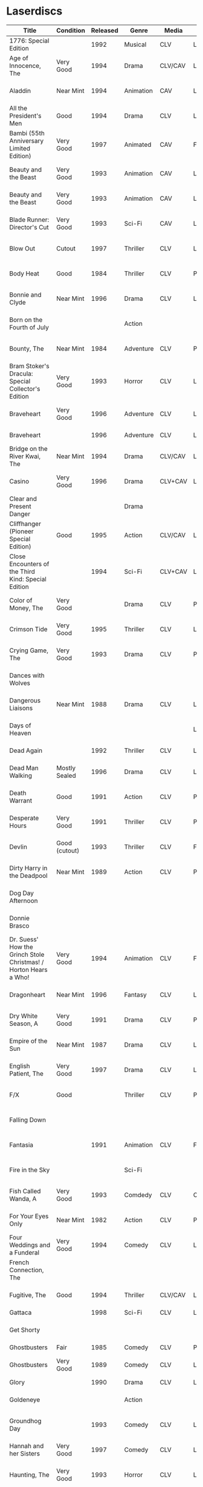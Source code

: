 * Laserdiscs
| Title                                                            | Condition     | Released | Genre            | Media   | Picture     | LDDB         |        Order # | Received? | Notes                         |
|------------------------------------------------------------------+---------------+----------+------------------+---------+-------------+--------------+----------------+-----------+-------------------------------|
| 1776: Special Edition                                            |               |     1992 | Musical          | CLV     | Letterbox   | [[https://www.lddb.com/laserdisc/20253/PSE92-23/1776:-Special-Edition][PSE92-23]]     |             x1 |           |                               |
| Age of Innocence, The                                            | Very Good     |     1994 | Drama            | CLV/CAV | Letterbox   | [[https://www.lddb.com/laserdisc/05556/52636/Age-of-Innocence-The][52636]]        | 25-04063-15677 | Yes       |                               |
| Aladdin                                                          | Near Mint     |     1994 | Animation        | CAV     | Letterbox   | [[https://www.lddb.com/laserdisc/05799/1662-CS/Aladdin][1662-CS]]      | 24-04148-69431 | Yes       |                               |
| All the President's Men                                          | Good          |     1994 | Drama            | CLV     | Letterbox   | [[https://www.lddb.com/laserdisc/20354/1018/All-the-President's-Men][1018]]         | 02-04046-90047 | Yes       |                               |
| Bambi (55th Anniversary Limited Edition)                         | Very Good     |     1997 | Animated         | CAV     | Fullscreen  | [[https://www.lddb.com/laserdisc/07508/9505-CS/Bambi:-55th-Anniversary-Limited-Edition][9505-CS]]      | 11-04072-02128 | Yes       |                               |
| Beauty and the Beast                                             | Very Good     |     1993 | Animation        | CAV     | Letterbox   | [[https://www.lddb.com/laserdisc/05155/1325-CS/Beauty-and-the-Beast][1325-CS]]      | 24-04148-69431 | Yes       |                               |
| Beauty and the Beast                                             | Very Good     |     1993 | Animation        | CAV     | Letterbox   | [[https://www.lddb.com/laserdisc/05155/1325-CS/Beauty-and-the-Beast][1325-CS]]      | 11-04072-02128 | Yes       |                               |
| Blade Runner: Director's Cut                                     | Very Good     |     1993 | Sci-Fi           | CAV     | Letterbox   | [[https://www.lddb.com/laserdisc/04904/12682/Blade-Runner:-Director's-Cut][12682]]        | 18-04154-08121 | Yes       |                               |
| Blow Out                                                         | Cutout        |     1997 | Thriller         | CLV     | Letterbox   | [[https://www.lddb.com/laserdisc/05406/ID2588OR/Blow-Out][ID2588OR]]     | 02-04046-90047 | Yes       |                               |
| Body Heat                                                        | Good          |     1984 | Thriller         | CLV     | Pan & Scan  | [[https://www.lddb.com/laserdisc/21504/20005-LV/Body-Heat][20005-LV]]     | 25-04063-15677 | Yes       |                               |
| Bonnie and Clyde                                                 | Near Mint     |     1996 | Drama            | CLV     | Letterbox   | [[https://www.lddb.com/laserdisc/06866/14299/Bonnie-and-Clyde][14299]]        | 18-04050-46304 | Yes       |                               |
| Born on the Fourth of July                                       |               |          | Action           |         |             |              | 18-04050-46304 |           |                               |
| Bounty, The                                                      | Near Mint     |     1984 | Adventure        | CLV     | Pan & Scan  | [[https://www.lddb.com/laserdisc/40140/VL5044/Bounty-The][VL5044]]       | 25-04063-15677 | Yes       |                               |
| Bram Stoker's Dracula: Special Collector's Edition               | Very Good     |     1993 | Horror           | CLV     | Letterbox   | [[https://www.lddb.com/laserdisc/04987/53436/Bram-Stoker's-Dracula:-Special-Collector's-Edition][53436]]        | 03-04164-16065 | Yes       |                               |
| Braveheart                                                       | Very Good     |     1996 | Adventure        | CLV     | Letterbox   | [[https://www.lddb.com/laserdisc/18656/LV-33118-2WS/Braveheart][LV-33118-2WS]] | 11-04072-02127 | Yes       |                               |
| Braveheart                                                       |               |     1996 | Adventure        | CLV     | Letterbox   | [[https://www.lddb.com/laserdisc/18656/LV-33118-2WS/Braveheart][LV-33118-2WS]] |             x1 | Yes       |                               |
| Bridge on the River Kwai, The                                    | Near Mint     |     1994 | Drama            | CLV/CAV | Letterbox   | [[https://www.lddb.com/laserdisc/05565/79616/Bridge-on-the-River-Kwai-The][79616]]        | 25-04063-15677 | Yes       |                               |
| Casino                                                           | Very Good     |     1996 | Drama            | CLV+CAV | Letterbox   |              | 11-04072-02127 |           |                               |
| Clear and Present Danger                                         |               |          | Drama            |         |             |              | 02-04046-90047 |           |                               |
| Cliffhanger (Pioneer Special Edition)                            | Good          |     1995 | Action           | CLV/CAV | Letterbox   | [[https://www.lddb.com/laserdisc/20227/PSE95-56/Cliffhanger:-Special-Edition][PSE95-56]]     | 12-04069-75173 | Yes       |                               |
| Close Encounters of the Third Kind: Special Edition              |               |     1994 | Sci-Fi           | CLV+CAV | Letterbox   | [[https://www.lddb.com/laserdisc/05956/76866/Close-Encounters-of-the-Third-Kind:-Special-Edition][76866]]        |         262096 |           |                               |
| Color of Money, The                                              | Very Good     |          | Drama            | CLV     | Pan & Scan  | [[https://www.lddb.com/laserdisc/00622/513-AS/Color-of-Money-The][513-AS]]       | 22-04128-99509 | Yes       |                               |
| Crimson Tide                                                     | Very Good     |     1995 | Thriller         | CLV     | Letterbox   | [[https://www.lddb.com/laserdisc/06711/5255-AS/Crimson-Tide][5255-AS]]      | 25-04063-15677 | Yes       |                               |
| Crying Game, The                                                 | Very Good     |     1993 | Drama            | CLV     | Pan & Scan  | [[https://www.lddb.com/laserdisc/21530/LD-69039/Crying-Game-The][LD-69039]]     | 25-04063-15677 | Yes       |                               |
| Dances with Wolves                                               |               |          |                  |         |             |              | 02-04046-90047 |           |                               |
| Dangerous Liaisons                                               | Near Mint     |     1988 | Drama            | CLV     | Letterbox   | [[https://www.lddb.com/laserdisc/02218/11872-A/B/Dangerous-Liaisons][11872-A/B]]    | 25-04063-15677 | Yes       |                               |
| Days of Heaven                                                   |               |          |                  |         | Letterbox   |              | 02-04046-90047 |           |                               |
| Dead Again                                                       |               |     1992 | Thriller         | CLV     | Letterbox   | [[https://www.lddb.com/laserdisc/21533/LV32057-WS/Dead-Again][LV32057-WS]]   |         262096 |           |                               |
| Dead Man Walking                                                 | Mostly Sealed |     1996 | Drama            | CLV     | Letterbox   | [[https://www.lddb.com/laserdisc/21535/800638243-1/Dead-Man-Walking][800638243-1]]  | 02-04046-90047 | Yes       |                               |
| Death Warrant                                                    | Good          |     1991 | Action           | CLV     | Pan & Scan  | [[https://www.lddb.com/laserdisc/03174/ML102170/Death-Warrant][ML102170]]     | 12-04069-75173 | Yes       |                               |
| Desperate Hours                                                  | Very Good     |     1991 | Thriller         | CLV     | Pan & Scan  | [[https://www.lddb.com/laserdisc/03297/ML102167/Desperate-Hours][ML102167]]     | 22-04128-99509 | Yes       |                               |
| Devlin                                                           | Good (cutout) |     1993 | Thriller         | CLV     | Fullscreen  | [[https://www.lddb.com/laserdisc/04678/ID2101ME/Devlin][ID2101ME]]     | 18-04154-08121 | Yes       |                               |
| Dirty Harry in the Deadpool                                      | Near Mint     |     1989 | Action           | CLV     | Pan & Scan  | [[https://www.lddb.com/laserdisc/02203/11810/Dead-Pool-The][11810]]        | 12-04069-75173 | Yes       |                               |
| Dog Day Afternoon                                                |               |          |                  |         |             |              | 18-04050-46304 |           |                               |
| Donnie Brasco                                                    |               |          |                  |         |             |              | 02-04046-90047 |           |                               |
| Dr. Suess' How the Grinch Stole Christmas! / Horton Hears a Who! | Very Good     |     1994 | Animation        | CLV     | Fullscreen  | [[https://www.lddb.com/laserdisc/05971/ML105107/Dr.-Seuss:-How-the-Grinch-Stole-Christmas!/Horton-Hears-a-Who!][ML105107]]     | 15-04071-27818 | Yes       |                               |
| Dragonheart                                                      | Near Mint     |     1996 | Fantasy          | CLV     | Letterbox   | [[https://www.lddb.com/laserdisc/07400/42973/Dragonheart][42973]]        | 21-04090-96305 | Yes       |                               |
| Dry White Season, A                                              | Very Good     |     1991 | Drama            | CLV     | Pan & Scan  | [[https://www.lddb.com/laserdisc/03121/4768-80/Dry-White-Season-A][4768-80]]      | 12-04069-75173 | Yes       |                               |
| Empire of the Sun                                                | Near Mint     |     1987 | Drama            | CLV     | Letterbox   | [[https://www.lddb.com/laserdisc/22665/11753/Empire-of-the-Sun/The-China-Odyssey][11753]]        | 25-04063-15677 | Yes       |                               |
| English Patient, The                                             | Very Good     |     1997 | Drama            | CLV     | Letterbox   | [[https://www.lddb.com/laserdisc/07903/12047-AS/English-Patient-The][12047-AS]]     | 25-04063-15677 | Yes       |                               |
| F/X                                                              | Good          |          | Thriller         | CLV     | Pan & Scan  | [[https://www.lddb.com/laserdisc/30349/TVL3769/F/X][TVL3769]]      | 22-04128-99509 | Yes       |                               |
| Falling Down                                                     |               |          |                  |         |             |              | 18-04050-46304 |           |                               |
| Fantasia                                                         |               |     1991 | Animation        | CLV     | Fullscreen  | [[https://www.lddb.com/laserdisc/03732/1132-AS/Fantasia][1132-AS]]      | 26-04081-56348 |           |                               |
| Fire in the Sky                                                  |               |          | Sci-Fi           |         |             |              | 18-04050-46304 |           |                               |
| Fish Called Wanda, A                                             | Very Good     |     1993 | Comdedy          | CLV     | Open Matte  | [[https://www.lddb.com/laserdisc/04539/ML101247/Fish-Called-Wanda-A][ML101247]]     | 25-04063-15677 | Yes       |                               |
| For Your Eyes Only                                               | Near Mint     |     1982 | Action           | CLV     | Pan & Scan  | [[https://www.lddb.com/laserdisc/51184/4568-80/For-Your-Eyes-Only][4568-80]]      | 25-04063-15677 | Yes       |                               |
| Four Weddings and a Funderal                                     | Very Good     |     1994 | Comedy           | CLV     | Letterbox   | [[https://www.lddb.com/laserdisc/28046/800631769-1/Four-Weddings-and-a-Funeral][800631769-1]]  | 25-04063-15677 | Yes       |                               |
| French Connection, The                                           |               |          |                  |         |             |              | 02-04046-90047 |           |                               |
| Fugitive, The                                                    | Good          |     1994 | Thriller         | CLV/CAV | Letterbox   | [[https://www.lddb.com/laserdisc/05544/21000/Fugitive-The][21000]]        | 25-04063-15677 | Yes       |                               |
| Gattaca                                                          |               |     1998 | Sci-Fi           | CLV     | Letterbox   | [[https://www.lddb.com/laserdisc/08265/82646/Gattaca][82646]]        |         262096 |           |                               |
| Get Shorty                                                       |               |          |                  |         |             |              | 18-04050-46304 |           |                               |
| Ghostbusters                                                     | Fair          |     1985 | Comedy           | CLV     | Pan & Scan  | [[https://www.lddb.com/laserdisc/53039/30413/Ghostbusters][30413]]        |         247054 | Yes       |                               |
| Ghostbusters                                                     | Very Good     |     1989 | Comedy           | CLV     | Letterbox   | [[https://www.lddb.com/laserdisc/00951/CC1182L/Ghostbusters][CC1182L]]      | 22-04128-99509 | Yes       |                               |
| Glory                                                            |               |     1990 | Drama            | CLV     | Letterbox   | [[https://www.lddb.com/laserdisc/02797/70286/Glory][70286]]        |         262096 |           |                               |
| Goldeneye                                                        |               |          | Action           |         |             |              | 02-04046-90047 |           |                               |
| Groundhog Day                                                    |               |     1993 | Comedy           | CLV     | Letterbox   | [[https://www.lddb.com/laserdisc/05143/52296/Groundhog-Day][52296]]        | 22-04128-99509 |           |                               |
| Hannah and her Sisters                                           | Very Good     |     1997 | Comedy           | CLV     | Letterbox   | [[https://www.lddb.com/laserdisc/07842/ID3634OR/Hannah-and-Her-Sisters][ID3634OR]]     | 18-04050-46304 | Yes       |                               |
| Haunting, The                                                    | Very Good     |     1993 | Horror           | CLV     | Letterbox   | [[https://www.lddb.com/laserdisc/05219/ML104605/Haunting-The][ML104605]]     | 21-04155-50108 | Yes       |                               |
| Hearts of Darkness                                               |               |          |                  |         |             |              | 18-04050-46304 |           |                               |
| Horror Hotel                                                     | Very Good     |     1995 | Horror           | CLV+CAV | Letterbox   | [[https://www.lddb.com/laserdisc/06046/EE0818/Horror-Hotel][EE0818]]       | 03-04164-16065 | Yes       |                               |
| House in the Hills, A                                            | Good          |     1993 | Thriller         | CLV     | Pan & Scan  | [[https://www.lddb.com/laserdisc/23650/LD-69947/House-in-the-Hills-A][LD-69947]]     | 12-04069-75173 | Yes       |                               |
| Howards End                                                      | Very Good     |     1993 | Drama            | CLV     | Letterbox   | [[https://www.lddb.com/laserdisc/04911/26776/Howards-End][26776]]        | 25-04063-15677 | Yes       |                               |
| Hud                                                              | Good          |     1994 | Drama            | CLV     | Letterbox   | [[https://www.lddb.com/laserdisc/23797/LV6630-WS/Hud][LV6630-WS]]    | 18-04050-46304 | Yes       |                               |
| Hunt For Red October, The                                        | Good          |     1990 | Action           | CLV     | Letterbox   | [[https://www.lddb.com/laserdisc/21460/LV-32020-2L/Hunt-for-Red-October-The][LV-32020-2L]]  | 25-04063-15677 | Yes       |                               |
| Husbands and Wives                                               | Very Good     |     1993 | Comedy           | CLV     | Letterbox   | [[https://www.lddb.com/laserdisc/04741/51556/Husbands-and-Wives][51556]]        | 18-04050-46304 | Yes       |                               |
| In the Line of Fire                                              |               |          | Action           |         |             |              | 18-04050-46304 |           |                               |
| Incredible Storydisc, The                                        |               |          | Animation / Game | CAV     | Fullscreen  | [[https://www.lddb.com/laserdisc/35670/OPA-37-610/Incredible-Storydisc-The][OPA-37-610]]   |             x1 |           |                               |
| Independence Day                                                 | Good          |     1997 | Sci-Fi           | CLV     | Letterbox   | [[https://www.lddb.com/laserdisc/10956/0411885/Independence-Day:-ID4][0411885]]      |         247054 | Yes       |                               |
| Invasion of the Body Snatchers #8A                               | Near Mint     |     1989 | Sci-Fi           | CLV     | Letterbox   | [[https://www.lddb.com/laserdisc/00944/CC1174L/Invasion-of-the-Body-Snatchers][CC1174L]]      | 03-04164-16065 | Yes       |                               |
| Jane Fonda's Workout                                             | Very Good     |     1982 | Exercise         | CLV     | Fullscreen  |              | 22-04128-99509 | Yes       |                               |
| Jungle Book, The                                                 | Good          |     1992 | Animation        | CAV     | Fullscreen  | [[https://www.lddb.com/laserdisc/03730/1122-CS/Jungle-Book-The][1122-CS]]      | 11-04072-02128 | Yes       |                               |
| Jungle Book, The                                                 | Near Mint     |     1992 | Animation        | CAV     | Fullscreen  | [[https://www.lddb.com/laserdisc/03730/1122-CS/Jungle-Book-The][1122-CS]]      | 24-04148-69431 | Yes       |                               |
| Last Boyscout, The                                               | Very Good     |     1995 | Action           | CLV     | Letterbox   | [[https://www.lddb.com/laserdisc/28132/1221713/Last-Boyscout-The][1221713]]      | 22-04128-99509 | Yes       |                               |
| Last Detail, The                                                 |               |          |                  |         |             |              | 18-04050-46304 |           |                               |
| Last of the Mohicans, The                                        | Good          |     1993 | Western          | CLV     | Letterbox   | [[https://www.lddb.com/laserdisc/04661/1986-85/Last-of-the-Mohicans-The][1986-85]]      | 25-04063-15677 | Yes       |                               |
| Last Picture Show, The                                           |               |          |                  |         |             |              | 18-04050-46304 |           |                               |
| Leaving Las Vegas                                                |               |          |                  |         |             |              | 02-04046-90047 |           |                               |
| Legends of the Fall                                              |               |          |                  |         |             |              | 18-04050-46304 |           |                               |
| Little Women                                                     | Very Good     |     1995 | Drama            | CLV     | Letterbox   | [[https://www.lddb.com/laserdisc/06426/01026/Little-Women][01026]]        | 25-04063-15677 | Yes       |                               |
| Lonely are the Brave                                             |               |          |                  |         |             |              | 18-04050-46304 |           |                               |
| Long Goodbye, The                                                |               |          |                  |         |             |              | 18-04050-46304 |           |                               |
| Longest Day, The                                                 | Mint          |     1989 | War              | CLV     | Letterbox   | [[https://www.lddb.com/laserdisc/22609/1021-80/Longest-Day-The][1021-80]]      |         533154 |           |                               |
| Love Among the Ruins                                             | Sealed        |     1990 | Romance          | CLV     | Open Matte  | [[https://www.lddb.com/laserdisc/00907/8038-80/Love-Among-The-Ruins][8038-80]]      |         247054 | Yes       |                               |
| Man in the Moon, The                                             | Cutout        |     1992 | Drama            | CLV     | Letterbox   | [[https://www.lddb.com/laserdisc/04294/ML102500/Man-in-the-Moon-The][ML102500]]     |         533154 |           |                               |
| Man Who Would Be King, The                                       |               |     1998 | Adventure        | CLV+CAV | Letterbox   | [[https://www.lddb.com/laserdisc/08250/858/Man-Who-Would-Be-King-The][858]]          |         533154 |           |                               |
| Manchurian Candidate, The                                        | Good          |          | Thriller         | CLV     | Pan & Scan  | [[https://www.lddb.com/laserdisc/02102/ML101369/Manchurian-Candidate-The][ML101369]]     | 25-04063-15677 | Yes       |                               |
| Mary Poppins (Exclusive Archive Edition)                         | Mint          |     1993 | Family           | CLV+CAV | Letterbox   | [[https://www.lddb.com/laserdisc/04578/1588-CS/Mary-Poppins][1588-CS]]      | 11-04072-02128 | Yes       |                               |
| Men In Black                                                     | Very Good     |     1997 | Sci-Fi           | CLV+CAV | Letterbox   | [[https://www.lddb.com/laserdisc/08025/82656/Men-in-Black][82656]]        |         247054 | Yes       |                               |
| Mickey's Christmas Carol                                         | Very Good     |     1990 | Animation        | CLV     | Fullscreen  | [[https://www.lddb.com/laserdisc/18626/459-AS/Mickey's-Christmas-Carol][459-AS]]       | 15-04071-27818 | Yes       |                               |
| Midnight Run                                                     |               |          |                  |         |             |              | 18-04050-46304 |           |                               |
| Miller's Crossing                                                |               |          |                  |         |             |              | 18-04050-46304 |           |                               |
| Mr. Holland's Opus                                               |               |     1996 | Drama            | CLV     | Letterbox   | [[https://www.lddb.com/laserdisc/07158/5779-AS/Mr.-Holland's-Opus][5779-AS]]      |         262096 |           |                               |
| National Lampoon's Vacation                                      | Very Good     |     1991 | Comedy           | CLV     | Pan & Scan  | [[https://www.lddb.com/laserdisc/02166/11315/National-Lampoon's-Vacation][11315]]        | 11-04072-02127 | Yes       |                               |
| Night to Remember, A                                             | Near Mint     |          | Comedy           | CLV     | Fullscreen  | [[https://www.lddb.com/laserdisc/00657/32000/Night-to-Remember-A][32000]]        | 18-04154-08121 | Yes       |                               |
| North by Northwest                                               | Very Good     |     1991 | Thriller         | CLV+CAV | Letterbox   | [[https://www.lddb.com/laserdisc/03508/ML102228/North-by-Northwest][ML102228]]     | 25-04063-15677 | Yes       |                               |
| Off Beat                                                         | Near Mint     |          | Comedy           | CLV     | Pan & Scan  | [[https://www.lddb.com/laserdisc/00629/455-AS/Off-Beat][455-AS]]       | 22-04128-99509 | Yes       |                               |
| Omen, The                                                        | Near Mint     |     1998 | Horror           | CLV     | Letterbox   | [[https://www.lddb.com/laserdisc/23380/0890985/Omen-The][0890985]]      | 03-04164-16065 | Yes       |                               |
| Omen, The                                                        | Very Good     |     1988 | Horror           | CLV     | Pan & Scan  | [[https://www.lddb.com/laserdisc/10585/1079-80/Omen-The][1079-80]]      | 12-04069-75173 | Yes       |                               |
| On Deadly Ground                                                 | Good          |     1994 | Action           | CLV     | Letterbox   | [[https://www.lddb.com/laserdisc/05775/13227/On-Deadly-Ground][13227]]        | 11-04072-02127 | Yes       |                               |
| Out of Africa                                                    |               |     1986 | Drama            | CLV     | Open Matte  | [[https://www.lddb.com/laserdisc/02005/40350/Out-of-Africa][40350]]        |         533154 |           |                               |
| Pee Wee's Playhouse: Christmas Special                           |               |     1990 | Family           | CLV     |             | [[https://www.lddb.com/laserdisc/02882/ID7233ME/Pee-Wee's-Playhouse:-Christmas-Special][ID7233ME]]     | 26-04081-56348 |           |                               |
| Pete's Dragon                                                    |               |     1991 | Family           | CLV     | Fullscreen  | [[https://www.lddb.com/laserdisc/10888/010-AS/Pete's-Dragon][010-AS]]       | 26-04081-56348 |           |                               |
| Player, The                                                      |               |          |                  |         |             |              | 18-04050-46304 |           |                               |
| Prince and the Pauper, The                                       | Near Mint     |     1991 | Animation        | CLV/CAV | Fullscreen  | [[https://www.lddb.com/laserdisc/03742/1191-AS/Prince-and-the-Pauper-The][1191-AS]]      | 24-04148-69431 | Yes       |                               |
| Quiet Man, The: 40th Anniversary Edition                         | Good          |     1992 | Drama            | CLV     | Fullscreen  | [[https://www.lddb.com/laserdisc/09595/LV23361/Quiet-Man-The:-40th-Anniversary-Edition][LV23361]]      |         247054 | Yes       |                               |
| Rapa-Nui                                                         |               |     1995 | Action           | CLV     | Letterbox   | [[https://www.lddb.com/laserdisc/10914/13003/Rapa-Nui][13003]]        |         262096 |           |                               |
| Rescuers Down Under, The                                         | Near Mint     |     1991 | Animation        | CAV     | Open Matte  | [[https://www.lddb.com/laserdisc/03783/1142-CS/Rescuers-Down-Under-The][1142-CS]]      | 24-04148-69431 | Yes       |                               |
| Reservoir Dogs                                                   | Very Good     |     1993 | Crime            | CLV     | Letterbox   | [[https://www.lddb.com/laserdisc/19102/LD68993WS/Reservoir-Dogs][LD68993WS]]    | 12-04069-75173 | Yes       |                               |
| Richard III                                                      |               |          |                  |         |             |              | 18-04050-46304 |           |                               |
| Road Warrior, The                                                | Very Good     |     1994 | Sci-Fi           | CLV     | Letterbox   | [[https://www.lddb.com/laserdisc/05667/13346/Mad-Max-2:-The-Road-Warrior][13346]]        | 12-04069-75173 | Yes       |                               |
| Rocky V                                                          | Very Good     |     1991 | Drama            | CLV     | Pan & Scan  | [[https://www.lddb.com/laserdisc/03318/ML102218/Rocky-V][ML102218]]     | 12-04069-75173 | Yes       | Need to replace inner sleeve. |
| Room with a View, A                                              | Very Good     |     1987 | Drama            | CLV     | Pan & Scan  | [[https://www.lddb.com/laserdisc/10729/6915-80/Room-with-a-View-A][6915-80]]      | 25-04063-15677 | Yes       |                               |
| Ruling Class, The                                                | Near Mint     |     1987 | Comedy           | CLV     | Pan & Scan  | [[https://www.lddb.com/laserdisc/02471/ID7556NL/Ruling-Class-The][ID7556NL]]     | 18-04154-08121 | Yes       |                               |
| Ruthless People                                                  |               |     1986 | Comedy           | CLV     | Pan & Scan  | [[https://www.lddb.com/laserdisc/00620/485-AS/Ruthless-People][485-AS]]       | 22-04128-99509 |           |                               |
| Schindler's List: Collector's Edition                            | Sealed        |     1994 | Drama            | CLV     | Letterbox   | [[https://www.lddb.com/laserdisc/05880/42132/Schindler's-List:-Collector's-Edition][42132]]        | 06-04163-21527 |           |                               |
| Sea of Love                                                      |               |          | Thriller         | CLV     | Letterbox   | [[https://www.lddb.com/laserdisc/02691/41007/Sea-of-Love][41007]]        |         262096 |           |                               |
| Secret of my Success, The                                        | Good          |     1988 | Comedy           | CLV     | Pan & Scan  | [[https://www.lddb.com/laserdisc/02028/40637/Secret-of-my-Success-The][40637]]        | 22-04128-99509 | Yes       |                               |
| Seventh Seal                                                     |               |     1990 | Drama            | CLV     | Fullscreen  | [[https://www.lddb.com/laserdisc/00965/CC1212L/Seventh-Seal-The][CC1212L]]      |                |           |                               |
| Sleeping Beauty                                                  | Very Good     |          | Animation        | CLV     | Pan & Scan  | [[https://www.lddb.com/laserdisc/00792/476-AS/Sleeping-Beauty][476-AS]]       | 11-04072-02128 | Yes       |                               |
| Sleeping Beauty (Limited Edition)                                | Near Mint     |     1997 | Animation        | CLV     | Letterbox   | [[https://www.lddb.com/laserdisc/07895/9511-AS/Sleeping-Beauty][9511-AS]]      | 15-04071-27818 | Yes       |                               |
| Sleeping Beauty (Limited Edition)                                | Very Good     |     1997 | Animation        | CLV     | Letterbox   | [[https://www.lddb.com/laserdisc/07895/9511-AS/Sleeping-Beauty][9511-AS]]      | 11-04072-02128 | Yes       |                               |
| Sound of Music, The                                              |               |     1996 | Musical          | CLV     | Pan & Scan  | [[https://www.lddb.com/laserdisc/10937/0897280/Sound-of-Music-The][0897280 ?]]    | 26-04081-56348 |           |                               |
| Speed                                                            | Very Good     |     1994 | Action           | CLV     | Letterbox   | [[https://www.lddb.com/laserdisc/06062/8638-85/Speed][8638-85]]      | 11-04072-02127 | Yes       |                               |
| Star Wars Trilogy Special Edition                                | Near Mint     |     1997 | Sci-Fi           | CLV/CAV | Letterbox   | [[https://www.lddb.com/laserdisc/07972/4102985/Star-Wars-Trilogy:-Special-Edition][4102985]]      | 14-04079-14183 | Yes       |                               |
| Starship Troopers                                                |               |     1998 | Sci-Fi           | CLV/CAV | Letterbox   | [[https://www.lddb.com/laserdisc/08267/71716/Starship-Troopers][71716]]        |         262096 |           |                               |
| Stepfather, The                                                  | Fair          |     1987 | Horror           | CLV     | Open Matte  | [[https://www.lddb.com/laserdisc/23332/75676/Stepfather-The][75676]]        | 12-04069-75173 | Yes       | Need to replace inner sleeve. |
| Street Figher the Movie (Signature Collection)                   | Good          |     1995 | Action           | CLV+CAV | Letterbox   | [[https://www.lddb.com/laserdisc/06423/42404/Street-Fighter][42404]]        | 12-04069-75173 | Yes       |                               |
| Street Figher, The                                               | Very Good     |     1995 | Action           | CLV     | Letterbox   | [[https://www.lddb.com/laserdisc/06888/ID3368LI/Street-Fighter-The][ID3368LI]]     | 12-04069-75173 | Yes       |                               |
| Sword in the Stone, The                                          |               |     1986 | Animation        | CLV     | Pan & Scan  | [[https://www.lddb.com/laserdisc/24999/229-AS/Sword-in-the-Stone-The][229-AS]]       | 26-04081-56348 |           |                               |
| Thief and the Cobbler, The                                       |               |     1997 | Animation        | CLV     | Letterboxed | [[https://www.lddb.com/laserdisc/07516/4611-AS/Thief-and-the-Cobbler-The][4611-AS]]      | 26-04081-56348 |           |                               |
| Thing, The                                                       | Near Mint     |     1990 | Sci-Fi           | CLV     | Letterbox   | [[https://www.lddb.com/laserdisc/02766/40946/Thing-The][40946]]        | 03-04164-16065 | Yes       |                               |
| Time Cop                                                         | Near Mint     |     1995 | Sci-Fi           | CLV     | Letterbox   | [[https://www.lddb.com/laserdisc/06204/42242/Timecop][42242]]        | 12-04069-75173 | Yes       |                               |
| Titanic                                                          | Very Good     |     1998 | Drama            | CLV     | Letterbox   | [[https://www.lddb.com/laserdisc/18657/LV334812-WS/Titanic][LV334812-WS]]  |         262096 | Yes       |                               |
| Top Gun                                                          |               |     1995 | Action           | CLV     | Letterbox   | [[https://www.lddb.com/laserdisc/21964/LV-1692-WS/Top-Gun][LV-1692-WS]]   | 12-04069-75173 | Yes       |                               |
| Toy Story                                                        | Good          |     1996 | Animation        | CLV     | Letterbox   | [[https://www.lddb.com/laserdisc/07256/6703-AS/Toy-Story][6703-AS]]      | 15-04071-27818 | Yes       |                               |
| Twins                                                            | Good          |     1989 | Comedy           | CLV     | Pan & Scan  | [[https://www.lddb.com/laserdisc/00790/40873/Twins][40873]]        | 12-04069-75173 | Yes       |                               |
| Ultimate Oz, The (The Definitive Collector's Edition)            | Very Good     |     1993 | Musical          | CLV/CAV | Fullscreen  | [[https://www.lddb.com/laserdisc/05251/ML103990/Wizard-of-Oz-The:-The-Ultimate-Oz---Collector's-Edition][ML103990]]     | 11-04072-02128 | Yes       |                               |
| Unforgiven                                                       | Very Good     |     1993 | Western          | CLV+CAV | Letterbox   | [[https://www.lddb.com/laserdisc/05014/12531/Unforgiven][12531]]        |         247054 | Yes       |                               |
| Video Essentials                                                 |               |          |                  |         |             |              | 01-04074-95604 |           |                               |
| West Side Story                                                  |               |     1989 | Musical          | CLV     | Letterbox   | [[https://www.lddb.com/laserdisc/00986/CC1192L/West-Side-Story][CC1192L]]      |                |           |                               |
| Who Framed Roger Rabbit                                          |               |          | Comedy           | CAV     | Letterbox   | [[https://www.lddb.com/laserdisc/55733/940-CS/Who-Framed-Roger-Rabbit][940-CS]]       | 26-04081-56348 |           |                               |
| Winnie the Pooh and Friends                                      |               |          | Animation        | CLV     | Fullscreen  | [[https://www.lddb.com/laserdisc/00575/226-AS/Winnie-the-Pooh-amp%3B-Friends][226-AS]]       | 26-04081-56348 |           |                               |
| Winnie the Pooh: and the Honey Tree/Tigger Too                   |               |          | Animation        | CLV     | Fullscreen  | [[https://www.lddb.com/laserdisc/00630/521-AS/Winnie-the-Pooh:-amp%3B-Honey-Tree/Tigger-Too][521-AS]]       | 26-04081-56348 |           |                               |
| Wyatt Earp                                                       | Near Mint     |     1994 | Western          | CLV     | Letterbox   | [[https://www.lddb.com/laserdisc/09146/13177/Wyatt-Earp][13177]]        |         533154 |           |                               |


|        Order # |       Date |  Price |   S&H |   Tax |  Total | Seller                           |
|----------------+------------+--------+-------+-------+--------+----------------------------------|
| 02-04046-90047 | 10-24-2019 |  20.00 |  2.45 |  8.47 |  30.92 | lindsathompso_51 (ebay)          |
| 18-04050-46304 | 10-26-2019 |  40.00 |  4.71 | 14.71 |  59.42 | lindsathompso_51 (ebay)          |
| 25-04063-15677 | 10-29-2019 |  26.00 |  3.70 | 17.02 |  46.72 | itsyourbigday (ebay)             |
| 12-04069-75173 | 10-30-2019 |  30.00 |  3.40 |  9.51 |  42.91 | cpsystem3 (ebay)                 |
| 15-04071-27818 | 10-30-2019 |  15.00 |  0.00 |  1.29 |  16.29 | upfatkid13 (ebay)                |
| 11-04072-02127 | 10-30-2019 |   9.99 |  4.83 |  1.12 |  15.94 | stevsmit420 (ebay)               |
| 11-04072-02128 | 10-30-2019 |  20.00 |  5.00 |  2.30 |   27.3 | adolfreyno (ebay)                |
| 01-04074-95604 | 10-31-2019 |  26.99 |  3.27 |  2.60 |  32.86 | insidethecapsules (ebay)         |
| 14-04079-14183 | 11-01-2019 |  44.99 |  0.00 |  3.87 |  48.86 | hanzodiscs (ebay)                |
| 26-04081-56348 | 11-02-2019 |  20.00 |  5.00 |  2.15 |  27.15 | adolfreyno (ebay)                |
|             x1 | 11-02-2019 |  10.97 |  0.00 |  1.10 |  12.07 | Goodwill (Redmond)               |
|         533154 | 11-02-2019 |  31.94 |  0.00 |  3.19 |  35.13 | Half Price Books #022            |
|         262096 | 11-02-2019 |  34.91 |  0.00 |  3.49 |   38.4 | Half Price Books #054            |
| 21-04090-96305 | 11-04-2019 |   4.00 |  3.79 |  0.67 |   8.46 | collectiville (ebay)             |
|         247054 | 11-10-2019 |  24.96 |  0.00 |  2.50 |  27.46 | Half Price Books #048            |
| 22-04128-99509 | 11-12-2019 |  20.00 | 10.00 |  2.58 |  32.58 | ki_643992 (ebay)                 |
| 24-04148-69431 | 11-15-2019 |  15.00 |  4.83 |  1.71 |  21.54 | theultimateshoppingcenter (ebay) |
| 18-04154-08121 | 11-18-2019 |  12.88 |  0.00 |  1.11 |  13.99 | 11secondz06 (ebay)               |
| 21-04155-50108 | 11-18-2019 |   4.19 |  2.75 |  0.60 |   7.54 | carpejaim (ebay)                 |
| 06-04163-21527 | 11-19-2019 |   9.95 |  6.00 |  1.37 |  17.32 | recordhound2 (ebay)              |
| 03-04164-16065 | 11-19-2019 |  20.00 |  5.87 |  2.22 |  28.09 | 82riv (ebay)                     |
|----------------+------------+--------+-------+-------+--------+----------------------------------|
|                |            | 441.77 |  65.6 | 83.58 | 590.95 |                                  |
#+TBLFM: $6=vsum($3..$5)::@23$3=vsum(@I..@II)::@23$4=vsum(@I..@II)::@23$5=vsum(@I..@II)::@23$6=vsum(@I..@II)

** DONE Add this file to personal github and merge changes from copy in Google Drive
   CLOSED: [2019-11-19 Tue 19:10]

